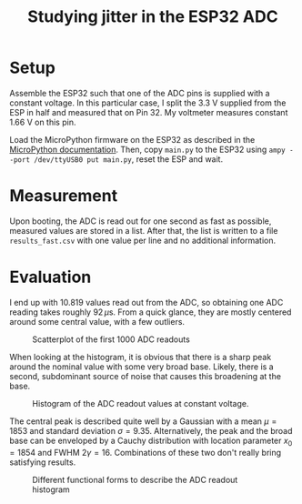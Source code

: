 #+TITLE: Studying jitter in the ESP32 ADC

* Setup
  Assemble the ESP32 such that one of the ADC pins is supplied with a constant voltage.
  In this particular case, I split the 3.3 V supplied from the ESP in half and measured that on Pin 32.
  My voltmeter measures constant 1.66 V on this pin.

  Load the MicroPython firmware on the ESP32 as described in the [[https://docs.micropython.org/en/latest/esp32/tutorial/intro.html][MicroPython documentation]].
  Then, copy ~main.py~ to the ESP32 using ~ampy --port /dev/ttyUSB0 put main.py~, reset the ESP and wait.

* Measurement
  Upon booting, the ADC is read out for one second as fast as possible, measured values are stored in a list.
  After that, the list is written to a file ~results_fast.csv~ with one value per line and no additional information.

* Evaluation

  I end up with 10.819 values read out from the ADC, so obtaining one ADC reading takes roughly $92\,\mu\mathrm{s}$.
  From a quick glance, they are mostly centered around some central value, with a few outliers.

  #+CAPTION: Scatterplot of the first 1000 ADC readouts
  [[./results_fast.png]]

  When looking at the histogram, it is obvious that there is a sharp peak around the nominal value with some very broad base.
  Likely, there is a second, subdominant source of noise that causes this broadening at the base.

  #+CAPTION: Histogram of the ADC readout values at constant voltage.
  [[./histogram_no_functions.png]]

  The central peak is described quite well by a Gaussian with a mean $\mu = 1853$ and standard deviation $\sigma = 9.35$.
  Alternatively, the peak and the broad base can be enveloped by a Cauchy distribution with location parameter $x_0 = 1854$ and FWHM $2 \gamma = 16$.
  Combinations of these two don't really bring satisfying results.

  #+CAPTION: Different functional forms to describe the ADC readout histogram
  [[./histogram.png]]
